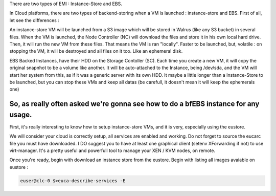 .. link: 
.. description: Eucalyptus - Create bfEBS EMIs
.. tags: eucalyptus
.. date: 2013/10/31 12:55:37
.. title: Create a bEBS EMI with Eucalyptus
.. slug: create-a-bebs-emi-with-eucalyptus

There are two types of EMI : Instance-Store and EBS.

In Cloud platforms, there are two types of backend-storing when a VM is launched : instance-store and EBS. First of all, let see the differences :

An instance-store VM will be launched from a S3 image which will be stored in Walrus (like any S3 bucket) in several files. When the VM is launched, the Node Controller (NC) will download the files and store it in his own local hard drive. Then, it will run the new VM from these files. That means the VM is ran "locally". Faster to be launched, but, volatile : on stopping the VM, it will be destroyed and all files on it too. Like an ephemeral disk. 

EBS Backed Instances, have their HDD on the Storage Contoller (SC). Each time you create a new VM, it will copy the original snapnhot to be a volume like another. It will be auto-attached to the Instance, being /dev/sda, and the VM will start her system from this, as if it was a generic server with its own HDD. It maybe a little longer than a Instance-Store to be launched, but you can stop these VMs and keep all datas (be carefull, it doesn't mean it will keep the ephemerals one)

So, as really often asked we're gonna see how to do a bfEBS instance for any usage.
-----------------------------------------------------------------------------------

First, it's really interesting to know how to setup instance-store VMs, and it is very, especially using the eustore.

We will consider your cloud is correctly setup, all services are enabled and working. Do not forget to source the eucarc file you must have downloaded. I DO suggest you to have at least one graphical client (setenv XForwarding if not) to use virt-manager. It's a pretty useful and powerfull tool to manage your XEN / KVM nodes, on remote.

Once you're ready, begin with download an instance store from the eustore. Begin with listing all images avaiable on eustore :

.. code-block:: bash

   euser@clc-0 $>euca-describe-services -E
